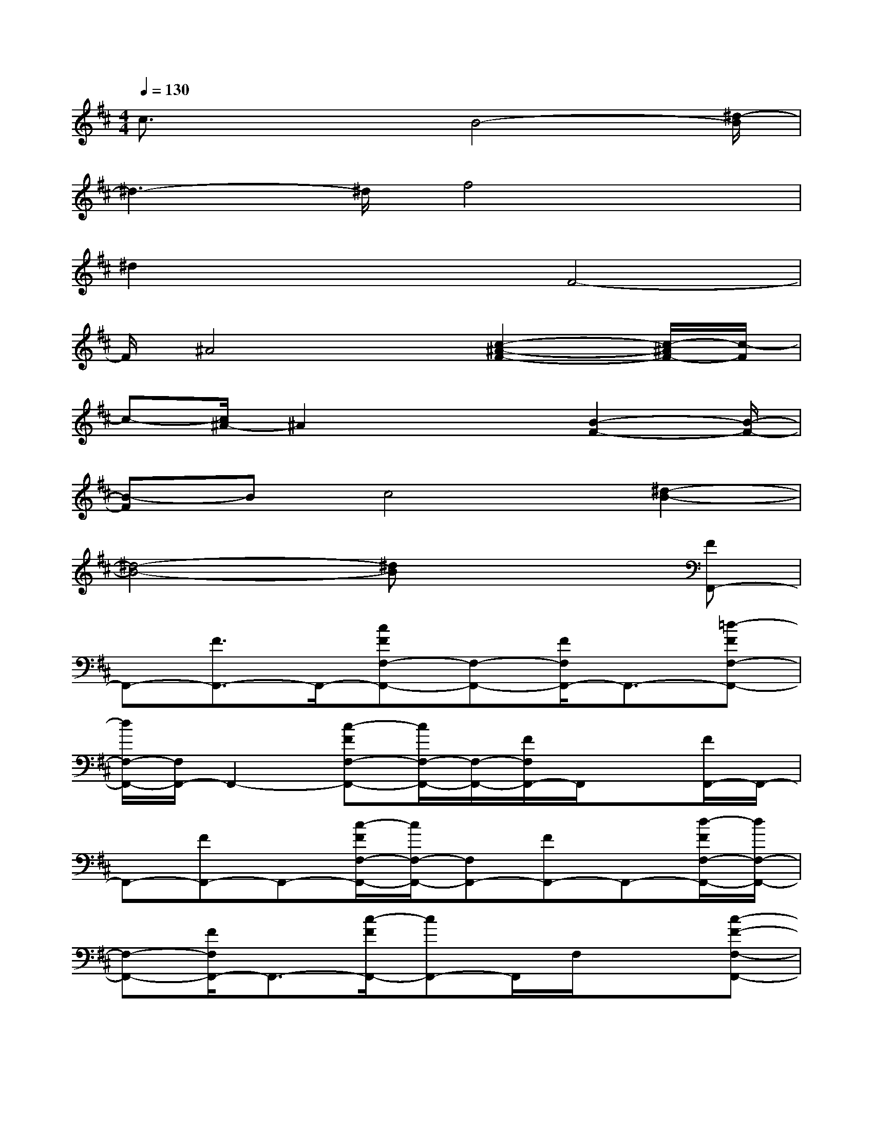 X:1
T:
M:4/4
L:1/8
Q:1/4=130
K:D%2sharps
V:1
c3/2x2B4-[^d/2-B/2]|
^d3-^d/2f4x/2|
^d2x2F4-|
F/2^A4x/2[c2-^A2-F2-][c/2-^A/2F/2-][c/2-F/2]|
c-[c/2^A/2-]^A2x2[B2-F2-][B/2-F/2-]|
[B-F]Bc4[^d2-B2-]|
[^d4-B4-][^dB]x2[FF,,-]|
F,,-[F3/2F,,3/2-]F,,/2-[cFF,-F,,-][F,-F,,-][F/2F,/2F,,/2-]F,,3/2-[=d-FF,-F,,-]|
[d/2F,/2-F,,/2-][F,/2F,,/2-]F,,2-[c-FF,-F,,-][c/2F,/2-F,,/2-][F,/2-F,,/2-][F/2F,/2F,,/2-]F,,/2x[F/2F,,/2-]F,,/2-|
F,,-[FF,,-]F,,-[c/2-F/2F,/2-F,,/2-][c/2F,/2-F,,/2-][F,F,,-][FF,,-]F,,-[d/2-F/2F,/2-F,,/2-][d/2F,/2-F,,/2-]|
[F,-F,,-][F/2F,/2F,,/2-]F,,3/2-[c/2-F/2F,,/2-][cF,,-]F,,/2F,/2x3/2[c-F-F,-F,,-]|
[c/2-F/2F,/2-F,,/2-][c/2-F,/2F,,/2-][c/2F,,/2-]F,,3/2-[c3/2F3/2F,,3/2-]F,,/2F,/2x3/2[d-FF,-F,,-]|
[d/2F,/2-F,,/2-][F,/2-F,,/2-][F/2-F,/2F,,/2-][F/2F,,/2-]F,,-[cFF,-F,,-][F,-F,,][F/2F,/2]x3/2[F/2F,,/2-]F,,/2-|
F,,-[FF,,-]F,,-[c/2-F/2F,/2-F,,/2-][c/2F,/2-F,,/2-][F,/2F,,/2-]F,,/2-[F/2F,,/2-]F,,3/2-[d/2-F/2F,/2-F,,/2-][d/2F,/2-F,,/2-]|
[F,-F,,-][F/2-F,/2F,,/2-][F/2F,,/2-]F,,/2-[c/2-F/2-F,,/2-][c/2F/2F,/2-F,,/2-][F,F,,]F/2x3/2[dBFB,,-]B,,/2-|
B,,/2-[FB,,-]B,,-[B/2-F/2B,/2-B,,/2-][BB,B,,-][F/2B,,/2]x3/2[d/2-B/2-][f/2-d/2c/2B/2B,,/2-][f/2B,,/2-]B,,/2-